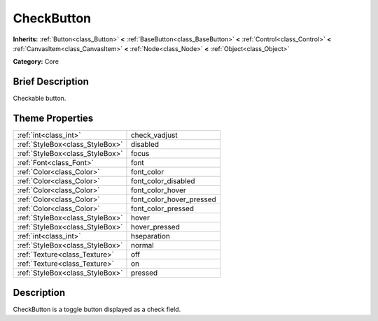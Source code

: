 .. Generated automatically by doc/tools/makerst.py in Godot's source tree.
.. DO NOT EDIT THIS FILE, but the CheckButton.xml source instead.
.. The source is found in doc/classes or modules/<name>/doc_classes.

.. _class_CheckButton:

CheckButton
===========

**Inherits:** :ref:`Button<class_Button>` **<** :ref:`BaseButton<class_BaseButton>` **<** :ref:`Control<class_Control>` **<** :ref:`CanvasItem<class_CanvasItem>` **<** :ref:`Node<class_Node>` **<** :ref:`Object<class_Object>`

**Category:** Core

Brief Description
-----------------

Checkable button.

Theme Properties
----------------

+---------------------------------+--------------------------+
| :ref:`int<class_int>`           | check_vadjust            |
+---------------------------------+--------------------------+
| :ref:`StyleBox<class_StyleBox>` | disabled                 |
+---------------------------------+--------------------------+
| :ref:`StyleBox<class_StyleBox>` | focus                    |
+---------------------------------+--------------------------+
| :ref:`Font<class_Font>`         | font                     |
+---------------------------------+--------------------------+
| :ref:`Color<class_Color>`       | font_color               |
+---------------------------------+--------------------------+
| :ref:`Color<class_Color>`       | font_color_disabled      |
+---------------------------------+--------------------------+
| :ref:`Color<class_Color>`       | font_color_hover         |
+---------------------------------+--------------------------+
| :ref:`Color<class_Color>`       | font_color_hover_pressed |
+---------------------------------+--------------------------+
| :ref:`Color<class_Color>`       | font_color_pressed       |
+---------------------------------+--------------------------+
| :ref:`StyleBox<class_StyleBox>` | hover                    |
+---------------------------------+--------------------------+
| :ref:`StyleBox<class_StyleBox>` | hover_pressed            |
+---------------------------------+--------------------------+
| :ref:`int<class_int>`           | hseparation              |
+---------------------------------+--------------------------+
| :ref:`StyleBox<class_StyleBox>` | normal                   |
+---------------------------------+--------------------------+
| :ref:`Texture<class_Texture>`   | off                      |
+---------------------------------+--------------------------+
| :ref:`Texture<class_Texture>`   | on                       |
+---------------------------------+--------------------------+
| :ref:`StyleBox<class_StyleBox>` | pressed                  |
+---------------------------------+--------------------------+

Description
-----------

CheckButton is a toggle button displayed as a check field.

